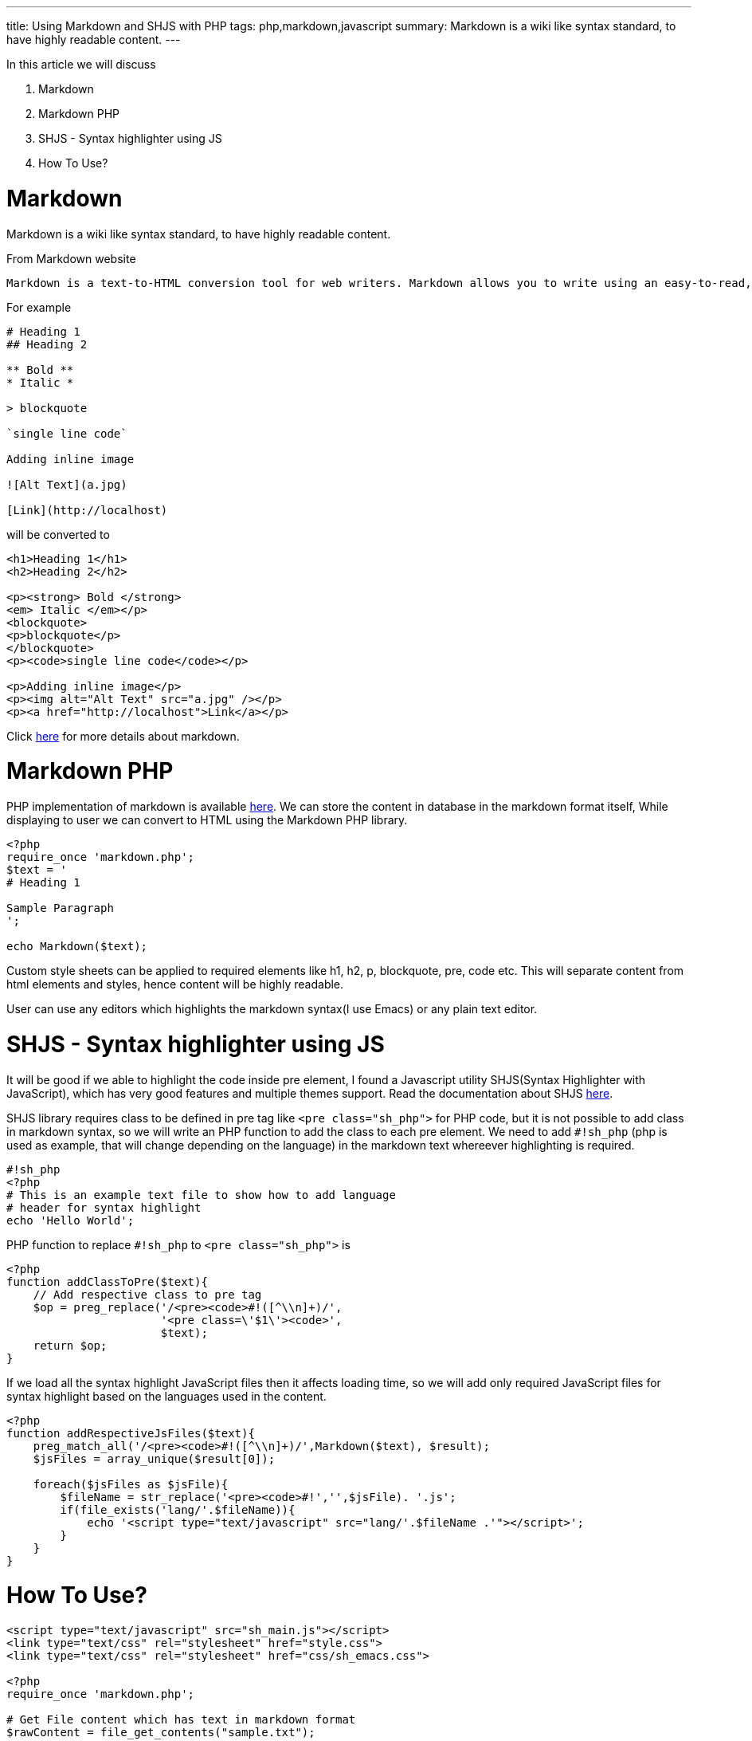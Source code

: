 ---
title: Using Markdown and SHJS with PHP
tags: php,markdown,javascript
summary: Markdown is a wiki like syntax standard, to have highly readable content.
---

In this article we will discuss 

1. Markdown
2. Markdown PHP
3. SHJS - Syntax highlighter using JS
4. How To Use?

  
Markdown
========

Markdown is a wiki like syntax standard, to have highly readable content. 

From Markdown website 


    Markdown is a text-to-HTML conversion tool for web writers. Markdown allows you to write using an easy-to-read, easy-to-write plain text format, then convert it to structurally valid XHTML (or HTML).

For example 
    
[source,text]
----
# Heading 1
## Heading 2
 
** Bold **
* Italic *
 
> blockquote
 
`single line code`
 
Adding inline image
 
![Alt Text](a.jpg)
 
[Link](http://localhost)
----   

will be converted to 

[source,html]
----
<h1>Heading 1</h1>
<h2>Heading 2</h2>

<p><strong> Bold </strong>
<em> Italic </em></p>
<blockquote>
<p>blockquote</p>
</blockquote>
<p><code>single line code</code></p>

<p>Adding inline image</p>
<p><img alt="Alt Text" src="a.jpg" /></p>
<p><a href="http://localhost">Link</a></p>
----
    
Click http://daringfireball.net/projects/markdown/[here] for more details about markdown. 
    
Markdown PHP
============
    
PHP implementation of markdown is available http://michelf.com/projects/php-markdown/[here]. We can store the content in database in the markdown format itself, While displaying to user we can convert to HTML using the Markdown PHP library. 

[source,php]
----
<?php
require_once 'markdown.php';
$text = '
# Heading 1

Sample Paragraph
';

echo Markdown($text);
----

Custom style sheets can be applied to required elements like h1, h2, p, blockquote, pre, code etc. This will separate content from html elements and styles, hence content will be highly readable.  

User can use any editors which highlights the markdown syntax(I use Emacs) or any plain text editor.  

SHJS - Syntax highlighter using JS
==================================

It will be good if we able to highlight the code inside pre element, I found a Javascript utility SHJS(Syntax Highlighter with JavaScript), which has very good features and multiple themes support. Read the documentation about SHJS http://shjs.sourceforge.net/[here]. 

SHJS library requires class to be defined in pre tag like `<pre class="sh_php">` for PHP code, but it is not possible to add class in markdown syntax, so we will write an PHP function to add the class to each pre element. We need to add `#!sh_php` (php is used as example, that will change depending on the language) in the markdown text whereever highlighting is required. 

[source,php]
----
#!sh_php
<?php
# This is an example text file to show how to add language 
# header for syntax highlight
echo 'Hello World';
----

PHP function to replace `#!sh_php` to `<pre class="sh_php">` is     

[source,php]
----
<?php
function addClassToPre($text){
    // Add respective class to pre tag
    $op = preg_replace('/<pre><code>#!([^\\n]+)/',
                       '<pre class=\'$1\'><code>',
                       $text);    
    return $op;
}
----

If we load all the syntax highlight JavaScript files then it affects loading time, so we will add only required JavaScript files for syntax highlight based on the languages used in the content. 

[source,php]
----
<?php
function addRespectiveJsFiles($text){
    preg_match_all('/<pre><code>#!([^\\n]+)/',Markdown($text), $result);
    $jsFiles = array_unique($result[0]);

    foreach($jsFiles as $jsFile){
        $fileName = str_replace('<pre><code>#!','',$jsFile). '.js';
        if(file_exists('lang/'.$fileName)){
            echo '<script type="text/javascript" src="lang/'.$fileName .'"></script>';
        }
    }
}
----

How To Use? 
===========

[source,php]
----
<script type="text/javascript" src="sh_main.js"></script>
<link type="text/css" rel="stylesheet" href="style.css"> 
<link type="text/css" rel="stylesheet" href="css/sh_emacs.css">

<?php
require_once 'markdown.php';

# Get File content which has text in markdown format
$rawContent = file_get_contents("sample.txt");

# Add the respective language files
addRespectiveJsFiles($rawContent);

echo codeHighlight(markdown($rawContent));
?>
<script>
window.onload = function(){
sh_highlightDocument();
};
</script>
----

Btw, I use SHJS emacs theme for syntax highlight in my website :)
